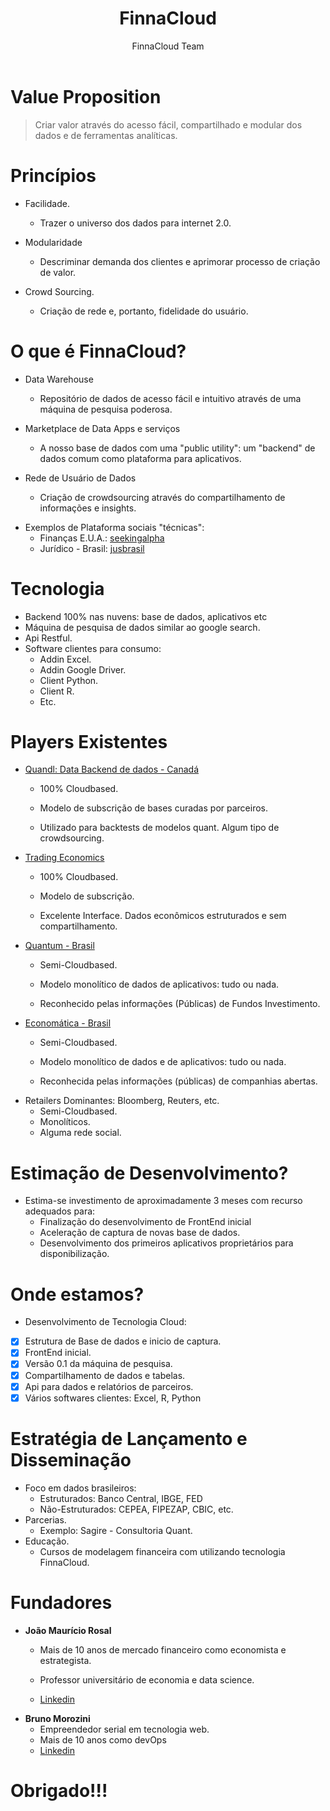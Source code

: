 #+REVEAL_ROOT: http://cdn.jsdelivr.net/reveal.js/3.0.0/
#+AUTHOR: FinnaCloud Team
#+TITLE: FinnaCloud
#+Email: jmrosal@finnacloud.com
#+OPTIONS: toc:nil num:nil
#+REVEAL_HLEVEL: 2
#+REVEAL_TRANS: linear
#+REVEAL_HEAD_PREAMBLE: <link rel="stylesheet" href=https://maxcdn.bootstrapcdn.com/bootstrap/3.3.5/css/bootstrap.min.css/>


* Value Proposition  

  #+BEGIN_QUOTE
  Criar valor através do acesso fácil, compartilhado e modular dos dados e 
  de ferramentas analíticas.
  #+END_QUOTE

* Princípios
  
  - Facilidade.

    #+ATTR_HTML: image: :width 450 :hight 450
    [[file:images/facility.jpg]]

    - Trazer o universo dos dados para internet 2.0.


  #+REVEAL: split


  - Modularidade
    #+ATTR_HTML: :width 400 :height 400
    [[http://homeli.co.uk/wp-content/uploads/2013/12/Enormous-Rainbow-Cubit-Modular-Shelving-Installation-Multi-Coloured.jpg]]
    - Descriminar demanda dos clientes e aprimorar processo de criação de valor.


  #+REVEAL: split

  
  - Crowd Sourcing.
    #+ATTR_HTML: :width 400 :height 300
    [[file:images/customer.jpg]]
    - Criação de rede e, portanto, fidelidade do usuário.
   
* O que é FinnaCloud?
  
  - Data Warehouse

    #+ATTR_HTML: image: :width 300 :hight 300
    [[file:images/database-149760_1280.png]]
    - Repositório de dados de acesso fácil e intuitivo através de uma 
      máquina de pesquisa poderosa.

      #+REVEAL: split


  - Marketplace de Data Apps e serviços
    #+ATTR_HTML: image: :width 450 :hight 450
    [[file:images/ipad-407799_1920.jpg]]
    - A nosso base de dados com uma "public utility": um "backend" de dados comum
      como plataforma para aplicativos.


  #+REVEAL: split
  

  - Rede de Usuário de Dados
    #+ATTR_HTML: image: :width 450 :hight 450
    [[file:images/system-927155_1920.jpg]]
    - Criação de crowdsourcing através do compartilhamento de informações e insights.

            

  #+REVEAL: split


  - Exemplos de Plataforma sociais "técnicas":
    - Finanças E.U.A.: [[http://seekingalpha.com/][seekingalpha]]
    - Jurídico - Brasil: [[http://www.jusbrasil.com.br/bem-vindo][jusbrasil]]

* Tecnologia 
  #+ATTR_REVEAL: :frag (roll-in roll-in roll-in roll-in roll-in) :frag_idx (1 2 3 4)
  - Backend 100% nas nuvens: base de dados, aplicativos etc
  - Máquina de pesquisa de dados similar ao google search.
  - Api Restful.
  - Software clientes para consumo:
    - Addin Excel.
    - Addin Google Driver.
    - Client Python.
    - Client R.
    - Etc.


* Players Existentes
  - [[https://www.quandl.com][Quandl: Data Backend de dados - Canadá]]
    - 100% Cloudbased.
    - Modelo de subscrição de bases curadas por parceiros.
    - Utilizado para backtests de modelos quant. Algum tipo de crowdsourcing.

      #+REVEAL: split


  - [[http://www.tradingeconomics.com/][Trading Economics]]
    - 100% Cloudbased.
    - Modelo de subscrição.
    - Excelente Interface. Dados econômicos estruturados e sem compartilhamento.

      #+REVEAL: split


  - [[http://www.quantumfundos.com.br][Quantum - Brasil]]
    - Semi-Cloudbased.
    - Modelo monolítico de dados de aplicativos: tudo ou nada.
    - Reconhecido pelas informações (Públicas) de Fundos Investimento.

      #+REVEAL: split


  - [[https://economatica.com/][Economática - Brasil]]
    - Semi-Cloudbased.
    - Modelo monolítico de dados e de aplicativos: tudo ou nada.
    - Reconhecida pelas informações (públicas) de companhias abertas.

      #+REVEAL: split


  - Retailers Dominantes: Bloomberg, Reuters, etc.
    - Semi-Cloudbased.
    - Monolíticos.
    - Alguma rede social.

* Estimação de Desenvolvimento?
  - Estima-se investimento de aproximadamente 3 meses com recurso adequados para:
    - Finalização do desenvolvimento de FrontEnd inicial
    - Aceleração de captura de novas base de dados.
    - Desenvolvimento dos primeiros aplicativos proprietários para disponibilização.

* Onde estamos?
  - Desenvolvimento de Tecnologia Cloud:
  #+ATTR_REVEAL: :frag (roll-in roll-in roll-in roll-in roll-in roll-in) :frag_idx (1 2 3 4 5 6)
    - [X] Estrutura de Base de dados e inicio de captura.
    - [X] FrontEnd inicial.
    - [X] Versão 0.1 da máquina de pesquisa.
    - [X] Compartilhamento de dados e tabelas.
    - [X] Api para dados e relatórios de parceiros.
    - [X] Vários softwares clientes: Excel, R, Python
 
* Estratégia de Lançamento e Disseminação

  - Foco em dados brasileiros:
    - Estruturados: Banco Central, IBGE, FED
    - Não-Estruturados: CEPEA, FIPEZAP, CBIC, etc.
  - Parcerias.
    - Exemplo: Sagire - Consultoria Quant.
  - Educação.
    - Cursos de modelagem financeira com utilizando tecnologia FinnaCloud.

* Fundadores
  - *João Maurício Rosal*
    - Mais de 10 anos de mercado financeiro como economista e estrategista.
    - Professor universitário de economia e data science.
    - [[https://br.linkedin.com/in/jmrosal][Linkedin]]
     
      #+REVEAL: split


 - *Bruno Morozini*
    - Empreendedor serial em tecnologia web.
    - Mais de 10 anos como devOps
    - [[https://br.linkedin.com/in/brunomorozini][Linkedin]]


* Obrigado!!!


  







